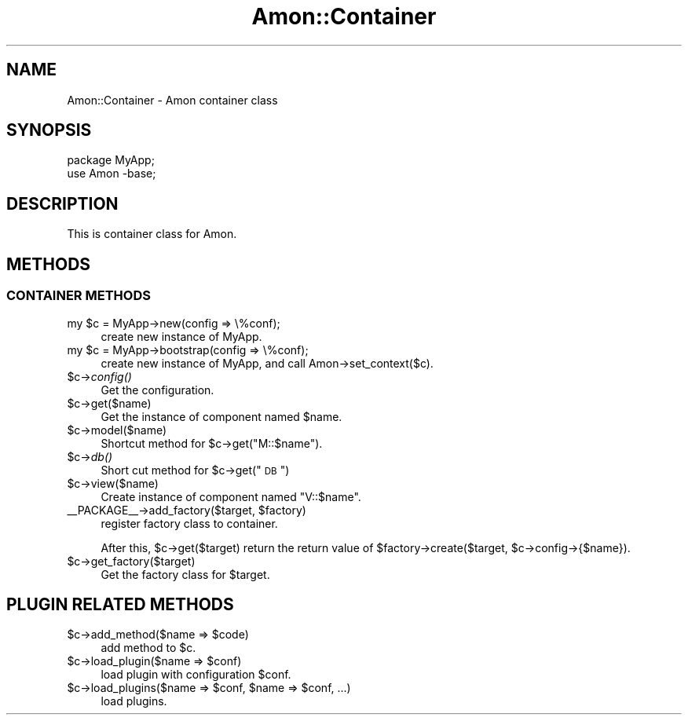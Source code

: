 .\" Automatically generated by Pod::Man 2.23 (Pod::Simple 3.13)
.\"
.\" Standard preamble:
.\" ========================================================================
.de Sp \" Vertical space (when we can't use .PP)
.if t .sp .5v
.if n .sp
..
.de Vb \" Begin verbatim text
.ft CW
.nf
.ne \\$1
..
.de Ve \" End verbatim text
.ft R
.fi
..
.\" Set up some character translations and predefined strings.  \*(-- will
.\" give an unbreakable dash, \*(PI will give pi, \*(L" will give a left
.\" double quote, and \*(R" will give a right double quote.  \*(C+ will
.\" give a nicer C++.  Capital omega is used to do unbreakable dashes and
.\" therefore won't be available.  \*(C` and \*(C' expand to `' in nroff,
.\" nothing in troff, for use with C<>.
.tr \(*W-
.ds C+ C\v'-.1v'\h'-1p'\s-2+\h'-1p'+\s0\v'.1v'\h'-1p'
.ie n \{\
.    ds -- \(*W-
.    ds PI pi
.    if (\n(.H=4u)&(1m=24u) .ds -- \(*W\h'-12u'\(*W\h'-12u'-\" diablo 10 pitch
.    if (\n(.H=4u)&(1m=20u) .ds -- \(*W\h'-12u'\(*W\h'-8u'-\"  diablo 12 pitch
.    ds L" ""
.    ds R" ""
.    ds C` ""
.    ds C' ""
'br\}
.el\{\
.    ds -- \|\(em\|
.    ds PI \(*p
.    ds L" ``
.    ds R" ''
'br\}
.\"
.\" Escape single quotes in literal strings from groff's Unicode transform.
.ie \n(.g .ds Aq \(aq
.el       .ds Aq '
.\"
.\" If the F register is turned on, we'll generate index entries on stderr for
.\" titles (.TH), headers (.SH), subsections (.SS), items (.Ip), and index
.\" entries marked with X<> in POD.  Of course, you'll have to process the
.\" output yourself in some meaningful fashion.
.ie \nF \{\
.    de IX
.    tm Index:\\$1\t\\n%\t"\\$2"
..
.    nr % 0
.    rr F
.\}
.el \{\
.    de IX
..
.\}
.\"
.\" Accent mark definitions (@(#)ms.acc 1.5 88/02/08 SMI; from UCB 4.2).
.\" Fear.  Run.  Save yourself.  No user-serviceable parts.
.    \" fudge factors for nroff and troff
.if n \{\
.    ds #H 0
.    ds #V .8m
.    ds #F .3m
.    ds #[ \f1
.    ds #] \fP
.\}
.if t \{\
.    ds #H ((1u-(\\\\n(.fu%2u))*.13m)
.    ds #V .6m
.    ds #F 0
.    ds #[ \&
.    ds #] \&
.\}
.    \" simple accents for nroff and troff
.if n \{\
.    ds ' \&
.    ds ` \&
.    ds ^ \&
.    ds , \&
.    ds ~ ~
.    ds /
.\}
.if t \{\
.    ds ' \\k:\h'-(\\n(.wu*8/10-\*(#H)'\'\h"|\\n:u"
.    ds ` \\k:\h'-(\\n(.wu*8/10-\*(#H)'\`\h'|\\n:u'
.    ds ^ \\k:\h'-(\\n(.wu*10/11-\*(#H)'^\h'|\\n:u'
.    ds , \\k:\h'-(\\n(.wu*8/10)',\h'|\\n:u'
.    ds ~ \\k:\h'-(\\n(.wu-\*(#H-.1m)'~\h'|\\n:u'
.    ds / \\k:\h'-(\\n(.wu*8/10-\*(#H)'\z\(sl\h'|\\n:u'
.\}
.    \" troff and (daisy-wheel) nroff accents
.ds : \\k:\h'-(\\n(.wu*8/10-\*(#H+.1m+\*(#F)'\v'-\*(#V'\z.\h'.2m+\*(#F'.\h'|\\n:u'\v'\*(#V'
.ds 8 \h'\*(#H'\(*b\h'-\*(#H'
.ds o \\k:\h'-(\\n(.wu+\w'\(de'u-\*(#H)/2u'\v'-.3n'\*(#[\z\(de\v'.3n'\h'|\\n:u'\*(#]
.ds d- \h'\*(#H'\(pd\h'-\w'~'u'\v'-.25m'\f2\(hy\fP\v'.25m'\h'-\*(#H'
.ds D- D\\k:\h'-\w'D'u'\v'-.11m'\z\(hy\v'.11m'\h'|\\n:u'
.ds th \*(#[\v'.3m'\s+1I\s-1\v'-.3m'\h'-(\w'I'u*2/3)'\s-1o\s+1\*(#]
.ds Th \*(#[\s+2I\s-2\h'-\w'I'u*3/5'\v'-.3m'o\v'.3m'\*(#]
.ds ae a\h'-(\w'a'u*4/10)'e
.ds Ae A\h'-(\w'A'u*4/10)'E
.    \" corrections for vroff
.if v .ds ~ \\k:\h'-(\\n(.wu*9/10-\*(#H)'\s-2\u~\d\s+2\h'|\\n:u'
.if v .ds ^ \\k:\h'-(\\n(.wu*10/11-\*(#H)'\v'-.4m'^\v'.4m'\h'|\\n:u'
.    \" for low resolution devices (crt and lpr)
.if \n(.H>23 .if \n(.V>19 \
\{\
.    ds : e
.    ds 8 ss
.    ds o a
.    ds d- d\h'-1'\(ga
.    ds D- D\h'-1'\(hy
.    ds th \o'bp'
.    ds Th \o'LP'
.    ds ae ae
.    ds Ae AE
.\}
.rm #[ #] #H #V #F C
.\" ========================================================================
.\"
.IX Title "Amon::Container 3"
.TH Amon::Container 3 "2010-03-13" "perl v5.10.1" "User Contributed Perl Documentation"
.\" For nroff, turn off justification.  Always turn off hyphenation; it makes
.\" way too many mistakes in technical documents.
.if n .ad l
.nh
.SH "NAME"
Amon::Container \- Amon container class
.SH "SYNOPSIS"
.IX Header "SYNOPSIS"
.Vb 2
\&  package MyApp;
\&  use Amon \-base;
.Ve
.SH "DESCRIPTION"
.IX Header "DESCRIPTION"
This is container class for Amon.
.SH "METHODS"
.IX Header "METHODS"
.SS "\s-1CONTAINER\s0 \s-1METHODS\s0"
.IX Subsection "CONTAINER METHODS"
.ie n .IP "my $c = MyApp\->new(config => \e%conf);" 4
.el .IP "my \f(CW$c\fR = MyApp\->new(config => \e%conf);" 4
.IX Item "my $c = MyApp->new(config => %conf);"
create new instance of MyApp.
.ie n .IP "my $c = MyApp\->bootstrap(config => \e%conf);" 4
.el .IP "my \f(CW$c\fR = MyApp\->bootstrap(config => \e%conf);" 4
.IX Item "my $c = MyApp->bootstrap(config => %conf);"
create new instance of MyApp, and call Amon\->set_context($c).
.ie n .IP "$c\->\fIconfig()\fR" 4
.el .IP "\f(CW$c\fR\->\fIconfig()\fR" 4
.IX Item "$c->config()"
Get the configuration.
.ie n .IP "$c\->get($name)" 4
.el .IP "\f(CW$c\fR\->get($name)" 4
.IX Item "$c->get($name)"
Get the instance of component named \f(CW$name\fR.
.ie n .IP "$c\->model($name)" 4
.el .IP "\f(CW$c\fR\->model($name)" 4
.IX Item "$c->model($name)"
Shortcut method for \f(CW$c\fR\->get(\*(L"M::$name\*(R").
.ie n .IP "$c\->\fIdb()\fR" 4
.el .IP "\f(CW$c\fR\->\fIdb()\fR" 4
.IX Item "$c->db()"
Short cut method for \f(CW$c\fR\->get(\*(L"\s-1DB\s0\*(R")
.ie n .IP "$c\->view($name)" 4
.el .IP "\f(CW$c\fR\->view($name)" 4
.IX Item "$c->view($name)"
Create instance of component named \*(L"V::$name\*(R".
.ie n .IP "_\|_PACKAGE_\|_\->add_factory($target, $factory)" 4
.el .IP "_\|_PACKAGE_\|_\->add_factory($target, \f(CW$factory\fR)" 4
.IX Item "__PACKAGE__->add_factory($target, $factory)"
register factory class to container.
.Sp
After this, \f(CW$c\fR\->get($target) return the return value of \f(CW$factory\fR\->create($target, \f(CW$c\fR\->config\->{$name}).
.ie n .IP "$c\->get_factory($target)" 4
.el .IP "\f(CW$c\fR\->get_factory($target)" 4
.IX Item "$c->get_factory($target)"
Get the factory class for \f(CW$target\fR.
.SH "PLUGIN RELATED METHODS"
.IX Header "PLUGIN RELATED METHODS"
.ie n .IP "$c\->add_method($name => $code)" 4
.el .IP "\f(CW$c\fR\->add_method($name => \f(CW$code\fR)" 4
.IX Item "$c->add_method($name => $code)"
add method to \f(CW$c\fR.
.ie n .IP "$c\->load_plugin($name => $conf)" 4
.el .IP "\f(CW$c\fR\->load_plugin($name => \f(CW$conf\fR)" 4
.IX Item "$c->load_plugin($name => $conf)"
load plugin with configuration \f(CW$conf\fR.
.ie n .IP "$c\->load_plugins($name => $conf, $name => $conf, ...)" 4
.el .IP "\f(CW$c\fR\->load_plugins($name => \f(CW$conf\fR, \f(CW$name\fR => \f(CW$conf\fR, ...)" 4
.IX Item "$c->load_plugins($name => $conf, $name => $conf, ...)"
load plugins.
